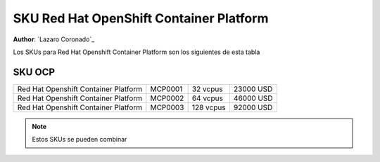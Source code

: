 .. _SKU_Red_Hat_OpenShift_Container_Platform_label:

============================
SKU Red Hat OpenShift Container Platform
============================

**Author**: `Lazaro Coronado`_

Los SKUs para Red Hat Openshift Container Platform son los siguientes de esta tabla

SKU OCP
---------------

.. list-table::
   :widths: auto

   * - Red Hat Openshift Container Platform
     - MCP0001
     - 32 vcpus
     - 23000 USD
   * - Red Hat Openshift Container Platform
     - MCP0002
     - 64 vcpus
     - 46000 USD
   * - Red Hat Openshift Container Platform
     - MCP0003
     - 128 vcpus
     - 92000 USD

.. note::

  Estos SKUs se pueden combinar
